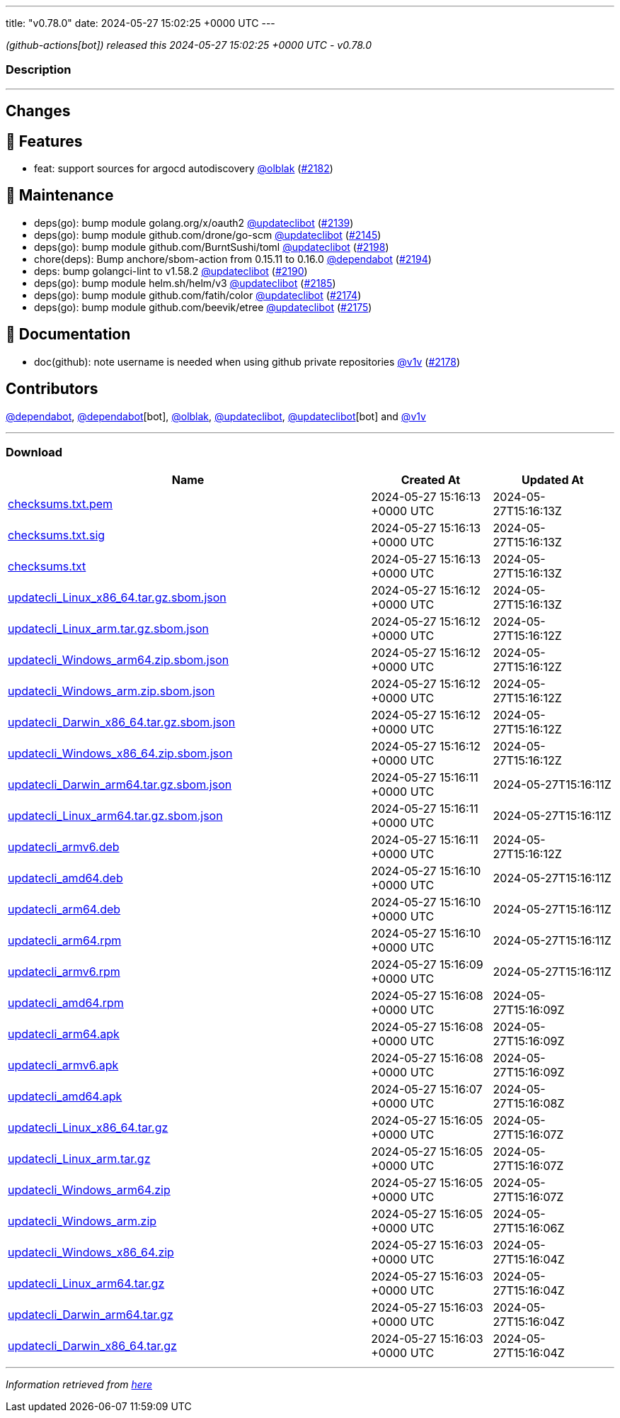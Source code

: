 ---
title: "v0.78.0"
date: 2024-05-27 15:02:25 +0000 UTC
---

// Disclaimer: this file is generated, do not edit it manually.


__ (github-actions[bot]) released this 2024-05-27 15:02:25 +0000 UTC - v0.78.0__


=== Description

---

++++

<h2>Changes</h2>
<h2>🚀 Features</h2>
<ul>
<li>feat: support sources for argocd autodiscovery <a class="user-mention notranslate" data-hovercard-type="user" data-hovercard-url="/users/olblak/hovercard" data-octo-click="hovercard-link-click" data-octo-dimensions="link_type:self" href="https://github.com/olblak">@olblak</a> (<a class="issue-link js-issue-link" data-error-text="Failed to load title" data-id="2295925217" data-permission-text="Title is private" data-url="https://github.com/updatecli/updatecli/issues/2182" data-hovercard-type="pull_request" data-hovercard-url="/updatecli/updatecli/pull/2182/hovercard" href="https://github.com/updatecli/updatecli/pull/2182">#2182</a>)</li>
</ul>
<h2>🧰 Maintenance</h2>
<ul>
<li>deps(go): bump module golang.org/x/oauth2 <a class="user-mention notranslate" data-hovercard-type="user" data-hovercard-url="/users/updateclibot/hovercard" data-octo-click="hovercard-link-click" data-octo-dimensions="link_type:self" href="https://github.com/updateclibot">@updateclibot</a> (<a class="issue-link js-issue-link" data-error-text="Failed to load title" data-id="2279068065" data-permission-text="Title is private" data-url="https://github.com/updatecli/updatecli/issues/2139" data-hovercard-type="pull_request" data-hovercard-url="/updatecli/updatecli/pull/2139/hovercard" href="https://github.com/updatecli/updatecli/pull/2139">#2139</a>)</li>
<li>deps(go): bump module github.com/drone/go-scm <a class="user-mention notranslate" data-hovercard-type="user" data-hovercard-url="/users/updateclibot/hovercard" data-octo-click="hovercard-link-click" data-octo-dimensions="link_type:self" href="https://github.com/updateclibot">@updateclibot</a> (<a class="issue-link js-issue-link" data-error-text="Failed to load title" data-id="2281559207" data-permission-text="Title is private" data-url="https://github.com/updatecli/updatecli/issues/2145" data-hovercard-type="pull_request" data-hovercard-url="/updatecli/updatecli/pull/2145/hovercard" href="https://github.com/updatecli/updatecli/pull/2145">#2145</a>)</li>
<li>deps(go): bump module github.com/BurntSushi/toml <a class="user-mention notranslate" data-hovercard-type="user" data-hovercard-url="/users/updateclibot/hovercard" data-octo-click="hovercard-link-click" data-octo-dimensions="link_type:self" href="https://github.com/updateclibot">@updateclibot</a> (<a class="issue-link js-issue-link" data-error-text="Failed to load title" data-id="2313186288" data-permission-text="Title is private" data-url="https://github.com/updatecli/updatecli/issues/2198" data-hovercard-type="pull_request" data-hovercard-url="/updatecli/updatecli/pull/2198/hovercard" href="https://github.com/updatecli/updatecli/pull/2198">#2198</a>)</li>
<li>chore(deps): Bump anchore/sbom-action from 0.15.11 to 0.16.0 <a class="user-mention notranslate" data-hovercard-type="organization" data-hovercard-url="/orgs/dependabot/hovercard" data-octo-click="hovercard-link-click" data-octo-dimensions="link_type:self" href="https://github.com/dependabot">@dependabot</a> (<a class="issue-link js-issue-link" data-error-text="Failed to load title" data-id="2308034591" data-permission-text="Title is private" data-url="https://github.com/updatecli/updatecli/issues/2194" data-hovercard-type="pull_request" data-hovercard-url="/updatecli/updatecli/pull/2194/hovercard" href="https://github.com/updatecli/updatecli/pull/2194">#2194</a>)</li>
<li>deps: bump golangci-lint to v1.58.2 <a class="user-mention notranslate" data-hovercard-type="user" data-hovercard-url="/users/updateclibot/hovercard" data-octo-click="hovercard-link-click" data-octo-dimensions="link_type:self" href="https://github.com/updateclibot">@updateclibot</a> (<a class="issue-link js-issue-link" data-error-text="Failed to load title" data-id="2304742026" data-permission-text="Title is private" data-url="https://github.com/updatecli/updatecli/issues/2190" data-hovercard-type="pull_request" data-hovercard-url="/updatecli/updatecli/pull/2190/hovercard" href="https://github.com/updatecli/updatecli/pull/2190">#2190</a>)</li>
<li>deps(go): bump module helm.sh/helm/v3 <a class="user-mention notranslate" data-hovercard-type="user" data-hovercard-url="/users/updateclibot/hovercard" data-octo-click="hovercard-link-click" data-octo-dimensions="link_type:self" href="https://github.com/updateclibot">@updateclibot</a> (<a class="issue-link js-issue-link" data-error-text="Failed to load title" data-id="2298855566" data-permission-text="Title is private" data-url="https://github.com/updatecli/updatecli/issues/2185" data-hovercard-type="pull_request" data-hovercard-url="/updatecli/updatecli/pull/2185/hovercard" href="https://github.com/updatecli/updatecli/pull/2185">#2185</a>)</li>
<li>deps(go): bump module github.com/fatih/color <a class="user-mention notranslate" data-hovercard-type="user" data-hovercard-url="/users/updateclibot/hovercard" data-octo-click="hovercard-link-click" data-octo-dimensions="link_type:self" href="https://github.com/updateclibot">@updateclibot</a> (<a class="issue-link js-issue-link" data-error-text="Failed to load title" data-id="2292790878" data-permission-text="Title is private" data-url="https://github.com/updatecli/updatecli/issues/2174" data-hovercard-type="pull_request" data-hovercard-url="/updatecli/updatecli/pull/2174/hovercard" href="https://github.com/updatecli/updatecli/pull/2174">#2174</a>)</li>
<li>deps(go): bump module github.com/beevik/etree <a class="user-mention notranslate" data-hovercard-type="user" data-hovercard-url="/users/updateclibot/hovercard" data-octo-click="hovercard-link-click" data-octo-dimensions="link_type:self" href="https://github.com/updateclibot">@updateclibot</a> (<a class="issue-link js-issue-link" data-error-text="Failed to load title" data-id="2293760231" data-permission-text="Title is private" data-url="https://github.com/updatecli/updatecli/issues/2175" data-hovercard-type="pull_request" data-hovercard-url="/updatecli/updatecli/pull/2175/hovercard" href="https://github.com/updatecli/updatecli/pull/2175">#2175</a>)</li>
</ul>
<h2>📝 Documentation</h2>
<ul>
<li>doc(github): note username is needed when using github private repositories <a class="user-mention notranslate" data-hovercard-type="user" data-hovercard-url="/users/v1v/hovercard" data-octo-click="hovercard-link-click" data-octo-dimensions="link_type:self" href="https://github.com/v1v">@v1v</a> (<a class="issue-link js-issue-link" data-error-text="Failed to load title" data-id="2294684274" data-permission-text="Title is private" data-url="https://github.com/updatecli/updatecli/issues/2178" data-hovercard-type="pull_request" data-hovercard-url="/updatecli/updatecli/pull/2178/hovercard" href="https://github.com/updatecli/updatecli/pull/2178">#2178</a>)</li>
</ul>
<h2>Contributors</h2>
<p><a class="user-mention notranslate" data-hovercard-type="organization" data-hovercard-url="/orgs/dependabot/hovercard" data-octo-click="hovercard-link-click" data-octo-dimensions="link_type:self" href="https://github.com/dependabot">@dependabot</a>, <a class="user-mention notranslate" data-hovercard-type="organization" data-hovercard-url="/orgs/dependabot/hovercard" data-octo-click="hovercard-link-click" data-octo-dimensions="link_type:self" href="https://github.com/dependabot">@dependabot</a>[bot], <a class="user-mention notranslate" data-hovercard-type="user" data-hovercard-url="/users/olblak/hovercard" data-octo-click="hovercard-link-click" data-octo-dimensions="link_type:self" href="https://github.com/olblak">@olblak</a>, <a class="user-mention notranslate" data-hovercard-type="user" data-hovercard-url="/users/updateclibot/hovercard" data-octo-click="hovercard-link-click" data-octo-dimensions="link_type:self" href="https://github.com/updateclibot">@updateclibot</a>, <a class="user-mention notranslate" data-hovercard-type="user" data-hovercard-url="/users/updateclibot/hovercard" data-octo-click="hovercard-link-click" data-octo-dimensions="link_type:self" href="https://github.com/updateclibot">@updateclibot</a>[bot] and <a class="user-mention notranslate" data-hovercard-type="user" data-hovercard-url="/users/v1v/hovercard" data-octo-click="hovercard-link-click" data-octo-dimensions="link_type:self" href="https://github.com/v1v">@v1v</a></p>

++++

---



=== Download

[cols="3,1,1" options="header" frame="all" grid="rows"]
|===
| Name | Created At | Updated At

| link:https://github.com/updatecli/updatecli/releases/download/v0.78.0/checksums.txt.pem[checksums.txt.pem] | 2024-05-27 15:16:13 +0000 UTC | 2024-05-27T15:16:13Z

| link:https://github.com/updatecli/updatecli/releases/download/v0.78.0/checksums.txt.sig[checksums.txt.sig] | 2024-05-27 15:16:13 +0000 UTC | 2024-05-27T15:16:13Z

| link:https://github.com/updatecli/updatecli/releases/download/v0.78.0/checksums.txt[checksums.txt] | 2024-05-27 15:16:13 +0000 UTC | 2024-05-27T15:16:13Z

| link:https://github.com/updatecli/updatecli/releases/download/v0.78.0/updatecli_Linux_x86_64.tar.gz.sbom.json[updatecli_Linux_x86_64.tar.gz.sbom.json] | 2024-05-27 15:16:12 +0000 UTC | 2024-05-27T15:16:13Z

| link:https://github.com/updatecli/updatecli/releases/download/v0.78.0/updatecli_Linux_arm.tar.gz.sbom.json[updatecli_Linux_arm.tar.gz.sbom.json] | 2024-05-27 15:16:12 +0000 UTC | 2024-05-27T15:16:12Z

| link:https://github.com/updatecli/updatecli/releases/download/v0.78.0/updatecli_Windows_arm64.zip.sbom.json[updatecli_Windows_arm64.zip.sbom.json] | 2024-05-27 15:16:12 +0000 UTC | 2024-05-27T15:16:12Z

| link:https://github.com/updatecli/updatecli/releases/download/v0.78.0/updatecli_Windows_arm.zip.sbom.json[updatecli_Windows_arm.zip.sbom.json] | 2024-05-27 15:16:12 +0000 UTC | 2024-05-27T15:16:12Z

| link:https://github.com/updatecli/updatecli/releases/download/v0.78.0/updatecli_Darwin_x86_64.tar.gz.sbom.json[updatecli_Darwin_x86_64.tar.gz.sbom.json] | 2024-05-27 15:16:12 +0000 UTC | 2024-05-27T15:16:12Z

| link:https://github.com/updatecli/updatecli/releases/download/v0.78.0/updatecli_Windows_x86_64.zip.sbom.json[updatecli_Windows_x86_64.zip.sbom.json] | 2024-05-27 15:16:12 +0000 UTC | 2024-05-27T15:16:12Z

| link:https://github.com/updatecli/updatecli/releases/download/v0.78.0/updatecli_Darwin_arm64.tar.gz.sbom.json[updatecli_Darwin_arm64.tar.gz.sbom.json] | 2024-05-27 15:16:11 +0000 UTC | 2024-05-27T15:16:11Z

| link:https://github.com/updatecli/updatecli/releases/download/v0.78.0/updatecli_Linux_arm64.tar.gz.sbom.json[updatecli_Linux_arm64.tar.gz.sbom.json] | 2024-05-27 15:16:11 +0000 UTC | 2024-05-27T15:16:11Z

| link:https://github.com/updatecli/updatecli/releases/download/v0.78.0/updatecli_armv6.deb[updatecli_armv6.deb] | 2024-05-27 15:16:11 +0000 UTC | 2024-05-27T15:16:12Z

| link:https://github.com/updatecli/updatecli/releases/download/v0.78.0/updatecli_amd64.deb[updatecli_amd64.deb] | 2024-05-27 15:16:10 +0000 UTC | 2024-05-27T15:16:11Z

| link:https://github.com/updatecli/updatecli/releases/download/v0.78.0/updatecli_arm64.deb[updatecli_arm64.deb] | 2024-05-27 15:16:10 +0000 UTC | 2024-05-27T15:16:11Z

| link:https://github.com/updatecli/updatecli/releases/download/v0.78.0/updatecli_arm64.rpm[updatecli_arm64.rpm] | 2024-05-27 15:16:10 +0000 UTC | 2024-05-27T15:16:11Z

| link:https://github.com/updatecli/updatecli/releases/download/v0.78.0/updatecli_armv6.rpm[updatecli_armv6.rpm] | 2024-05-27 15:16:09 +0000 UTC | 2024-05-27T15:16:11Z

| link:https://github.com/updatecli/updatecli/releases/download/v0.78.0/updatecli_amd64.rpm[updatecli_amd64.rpm] | 2024-05-27 15:16:08 +0000 UTC | 2024-05-27T15:16:09Z

| link:https://github.com/updatecli/updatecli/releases/download/v0.78.0/updatecli_arm64.apk[updatecli_arm64.apk] | 2024-05-27 15:16:08 +0000 UTC | 2024-05-27T15:16:09Z

| link:https://github.com/updatecli/updatecli/releases/download/v0.78.0/updatecli_armv6.apk[updatecli_armv6.apk] | 2024-05-27 15:16:08 +0000 UTC | 2024-05-27T15:16:09Z

| link:https://github.com/updatecli/updatecli/releases/download/v0.78.0/updatecli_amd64.apk[updatecli_amd64.apk] | 2024-05-27 15:16:07 +0000 UTC | 2024-05-27T15:16:08Z

| link:https://github.com/updatecli/updatecli/releases/download/v0.78.0/updatecli_Linux_x86_64.tar.gz[updatecli_Linux_x86_64.tar.gz] | 2024-05-27 15:16:05 +0000 UTC | 2024-05-27T15:16:07Z

| link:https://github.com/updatecli/updatecli/releases/download/v0.78.0/updatecli_Linux_arm.tar.gz[updatecli_Linux_arm.tar.gz] | 2024-05-27 15:16:05 +0000 UTC | 2024-05-27T15:16:07Z

| link:https://github.com/updatecli/updatecli/releases/download/v0.78.0/updatecli_Windows_arm64.zip[updatecli_Windows_arm64.zip] | 2024-05-27 15:16:05 +0000 UTC | 2024-05-27T15:16:07Z

| link:https://github.com/updatecli/updatecli/releases/download/v0.78.0/updatecli_Windows_arm.zip[updatecli_Windows_arm.zip] | 2024-05-27 15:16:05 +0000 UTC | 2024-05-27T15:16:06Z

| link:https://github.com/updatecli/updatecli/releases/download/v0.78.0/updatecli_Windows_x86_64.zip[updatecli_Windows_x86_64.zip] | 2024-05-27 15:16:03 +0000 UTC | 2024-05-27T15:16:04Z

| link:https://github.com/updatecli/updatecli/releases/download/v0.78.0/updatecli_Linux_arm64.tar.gz[updatecli_Linux_arm64.tar.gz] | 2024-05-27 15:16:03 +0000 UTC | 2024-05-27T15:16:04Z

| link:https://github.com/updatecli/updatecli/releases/download/v0.78.0/updatecli_Darwin_arm64.tar.gz[updatecli_Darwin_arm64.tar.gz] | 2024-05-27 15:16:03 +0000 UTC | 2024-05-27T15:16:04Z

| link:https://github.com/updatecli/updatecli/releases/download/v0.78.0/updatecli_Darwin_x86_64.tar.gz[updatecli_Darwin_x86_64.tar.gz] | 2024-05-27 15:16:03 +0000 UTC | 2024-05-27T15:16:04Z

|===


---

__Information retrieved from link:https://github.com/updatecli/updatecli/releases/tag/v0.78.0[here]__

